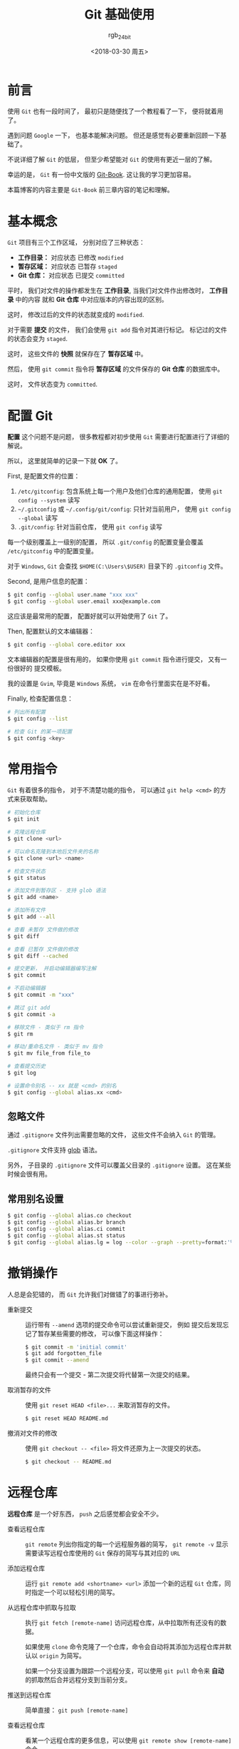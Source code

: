 #+TITLE:      Git 基础使用
#+AUTHOR:     rgb_24bit
#+EMAIL:      rgb-24bit@foxmail.com
#+DATE:       <2018-03-30 周五>

* 目录                                                    :TOC_4_gh:noexport:
- [[#前言][前言]]
- [[#基本概念][基本概念]]
- [[#配置-git][配置 Git]]
- [[#常用指令][常用指令]]
  - [[#忽略文件][忽略文件]]
  - [[#常用别名设置][常用别名设置]]
- [[#撤销操作][撤销操作]]
- [[#远程仓库][远程仓库]]
- [[#打标签][打标签]]
- [[#分支][分支]]
  - [[#概念][概念]]
  - [[#操作][操作]]
  - [[#远程分支][远程分支]]
  - [[#变基][变基]]
- [[#参考链接][参考链接]]

* 前言
  使用 ~Git~ 也有一段时间了， 最初只是随便找了一个教程看了一下， 便将就着用了。

  遇到问题 ~Google~ 一下， 也基本能解决问题。 但还是感觉有必要重新回顾一下基础了。

  不说详细了解 ~Git~ 的低层， 但至少希望能对 ~Git~ 的使用有更近一层的了解。

  幸运的是， ~Git~ 有一份中文版的 [[https://git-scm.com/book/zh/v2][Git-Book]]. 这让我的学习更加容易。

  本篇博客的内容主要是 ~Git-Book~ 前三章内容的笔记和理解。

* 基本概念
  ~Git~ 项目有三个工作区域， 分别对应了三种状态：

  #+HTML: <img src="https://git-scm.com/book/en/v2/images/areas.png" alt="picture"/>

  + *工作目录：* 对应状态 已修改 ~modified~
  + *暂存区域：* 对应状态 已暂存 ~staged~
  + *Git 仓库：* 对应状态 已提交 ~committed~

  平时， 我们对文件的操作都发生在 *工作目录*, 当我们对文件作出修改时， *工作目录* 中的内容
  就和 *Git 仓库* 中对应版本的内容出现的区别。

  这时， 修改过后的文件的状态就变成的 ~modified~.

  对于需要 *提交* 的文件， 我们会使用 ~git add~ 指令对其进行标记。 标记过的文件的状态会变为 ~staged~.

  这时， 这些文件的 *快照* 就保存在了 *暂存区域* 中。

  然后， 使用 ~git commit~ 指令将 *暂存区域* 的文件保存的 *Git 仓库* 的数据库中。

  这时， 文件状态变为 ~committed~.

* 配置 Git
  *配置* 这个问题不是问题， 很多教程都对初步使用 ~Git~ 需要进行配置进行了详细的解说。

  所以， 这里就简单的记录一下就 *OK* 了。

  First, 是配置文件的位置：
  1. ~/etc/gitconfig~: 包含系统上每一个用户及他们仓库的通用配置， 使用 ~git config --system~ 读写
  2. ~~/.gitconfig~ 或 ~~/.config/git/config~: 只针对当前用户， 使用 ~git config --global~ 读写
  3. ~.git/config~: 针对当前仓库， 使用 ~git config~ 读写

  每一个级别覆盖上一级别的配置， 所以 ~.git/config~ 的配置变量会覆盖 ~/etc/gitconfig~ 中的配置变量。

  对于 ~Windows~, ~Git~ 会查找 ~$HOME(C:\Users\$USER)~ 目录下的 ~.gitconfig~ 文件。

  Second, 是用户信息的配置：
  #+BEGIN_SRC bash
    $ git config --global user.name "xxx xxx"
    $ git config --global user.email xxx@example.com
  #+END_SRC

  这应该是最常用的配置， 配置好就可以开始使用了 ~Git~ 了。

  Then, 配置默认的文本编辑器：
  #+BEGIN_SRC bash
    $ git config --global core.editor xxx
  #+END_SRC

  文本编辑器的配置是很有用的， 如果你使用 ~git commit~ 指令进行提交， 又有一份很好的
  提交模板。

  我的设置是 ~Gvim~, 毕竟是 ~Windows~ 系统， ~vim~ 在命令行里面实在是不好看。

  Finally, 检查配置信息：
  #+BEGIN_SRC bash
    # 列出所有配置
    $ git config --list

    # 检查 Git 的某一项配置
    $ git config <key>
  #+END_SRC

* 常用指令
  ~Git~ 有着很多的指令， 对于不清楚功能的指令， 可以通过 ~git help <cmd>~ 的方式来获取帮助。

  #+BEGIN_SRC bash
    # 初始化仓库
    $ git init

    # 克隆远程仓库
    $ git clone <url>

    # 可以命名克隆到本地后文件夹的名称
    $ git clone <url> <name>

    # 检查文件状态
    $ git status

    # 添加文件到暂存区 - 支持 glob 语法
    $ git add <name>

    # 添加所有文件
    $ git add --all

    # 查看 未暂存 文件做的修改
    $ git diff

    # 查看 已暂存 文件做的修改
    $ git diff --cached

    # 提交更新， 并启动编辑器编写注解
    $ git commit

    # 不启动编辑器
    $ git commit -m "xxx"

    # 跳过 git add
    $ git commit -a

    # 移除文件 - 类似于 rm 指令
    $ git rm

    # 移动/重命名文件 - 类似于 mv 指令
    $ git mv file_from file_to

    # 查看提交历史
    $ git log

    # 设置命令别名 -- xx 就是 <cmd> 的别名
    $ git config --global alias.xx <cmd>
  #+END_SRC

** 忽略文件
   通过 ~.gitignore~ 文件列出需要忽略的文件， 这些文件不会纳入 ~Git~ 的管理。

   ~.gitignore~ 文件支持 [[https://github.com/rgb-24bit/blog/blob/master/2018/glob.org][glob]] 语法。

   另外， 子目录的 ~.gitignore~ 文件可以覆盖父目录的 ~.gitignore~ 设置。 这在某些
   时候会很有用。

** 常用别名设置
   #+BEGIN_SRC bash
     $ git config --global alias.co checkout
     $ git config --global alias.br branch
     $ git config --global alias.ci commit
     $ git config --global alias.st status
     $ git config --global alias.lg = log --color --graph --pretty=format:'%Cred%h%Creset -%C(yellow)%d%Creset %s %Cgreen(%cr) %C(bold blue)<%an>%Creset' --abbrev-commit
   #+END_SRC

* 撤销操作
  人总是会犯错的， 而 ~Git~ 允许我们对做错了的事进行弥补。

  + 重新提交 :: 运行带有 ~--amend~ 选项的提交命令可以尝试重新提交， 例如
            提交后发现忘记了暂存某些需要的修改， 可以像下面这样操作：
            #+BEGIN_SRC bash
              $ git commit -m 'initial commit'
              $ git add forgotten_file
              $ git commit --amend
            #+END_SRC
            最终只会有一个提交 - 第二次提交将代替第一次提交的结果。

  + 取消暂存的文件 :: 使用 ~git reset HEAD <file>...~ 来取消暂存的文件。
               #+BEGIN_SRC bash
                 $ git reset HEAD README.md
               #+END_SRC

  + 撤消对文件的修改 :: 使用 ~git checkout -- <file>~ 将文件还原为上一次提交的状态。
                #+BEGIN_SRC bash
                  $ git checkout -- README.md
                #+END_SRC

* 远程仓库
  *远程仓库* 是一个好东西， ~push~ 之后感觉都会安全不少。

  - 查看远程仓库 :: ~git remote~ 列出你指定的每一个远程服务器的简写，
              ~git remote -v~ 显示需要读写远程仓库使用的 ~Git~ 保存的简写与其对应的 ~URL~

  - 添加远程仓库 :: 运行 ~git remote add <shortname> <url>~ 添加一个新的远程 ~Git~ 仓库，同时指定一个可以轻松引用的简写。

  - 从远程仓库中抓取与拉取 :: 执行 ~git fetch [remote-name]~ 访问远程仓库，从中拉取所有还没有的数据。

                   如果使用 ~clone~ 命令克隆了一个仓库，命令会自动将其添加为远程仓库并默认以 ~origin~ 为简写。

                   如果一个分支设置为跟踪一个远程分支，可以使用 ~git pull~ 命令来 *自动* 的抓取然后合并远程分支到当前分支。

  - 推送到远程仓库 :: 简单直接： ~git push [remote-name]~

  - 查看远程仓库 :: 看某一个远程仓库的更多信息，可以使用 ~git remote show [remote-name]~ 命令

  - 远程仓库的移除与重命名 :: 运行 ~git remote rename~ 修改一个远程仓库的简写名， 使用 ~git remote rm~ 移除一个远程仓库。

* 打标签
  对某个特定版本打标签是很有用的。

  + 列出标签 :: 列出所有标签使用 ~git tag~.

  + 创建标签 :: 有两种标签：
            #+BEGIN_SRC bash
              # 创建附注标签， git show 可以看到信息
              $ git tag -a version -m "commnet"

              # 创建轻量标签
              $ git tag version
            #+END_SRC

  + 后期打标签 :: 可以对过去的提交打标签， ~git tag -a version 9fceb02~. *9fceb02* 是
             过去提交的部分校验和。

  + 共享标签 :: 将标签上传到远程服务器。 运行 ~git push origin [tagname]~, 带有 ~--tags~ 选项的 ~git push~ 命令
            会把所有不在远程仓库服务器上的标签全部传送到那里。

  + 检出标签 :: 使用 ~git checkout -b [branchname] [tagname]~ 在特定的标签上创建一个新分支。

  + 删除标签 :: 打错标签可以通过 ~git tag -d version~ 来删除标签。

  *PS:* 前段时间发现 ~Github~ 会根据 ~tag~ 自动生成 ~release~.

* 分支
  ~Git~ 中的分支操作很方便， 同时分支也是一个很重要的功能。 新的想法可以通过一个临时
  分支来进行尝试。 如果尝试效果很好便可以将分支合并到主分支， 不好也可以直接删除分支，
  不影响主分支的工作。

** 概念
   首先， 是 *提交对象* 这一概念。 每一次提交都会创建一个 *提交对象*. 这个提交对象可以代表
   仓库此时的状态。

   每一个 *提交对象* 都包含一个指向前一个 *提交对象* 的指针（即父对象）。 第一个提交没有父对象。

   #+HTML: <img src="https://git-scm.com/book/en/v2/images/commits-and-parents.png" alt="picture"/>

   而 *分支*, 就是指向一个 *提交对象* 的指针。 而当前分支就是 ~HEAD~ 指针指向的分支。

   #+HTML: <img src="https://git-scm.com/book/en/v2/images/branch-and-history.png" alt="picture"/>
   
   创建分支的过程就是创建一个指向某 *提交对象* 的指针。 而切换分支就是将 ~HEAD~ 指针的指向切换到指定的分支。

   这样， 一连串的提交形成一个有 *提交对象* 组成的 *链表*, 不同分支上的工作又使这个 *链表* 出现分叉。

   #+HTML: <img src="https://git-scm.com/book/en/v2/images/advance-master.png" alt="picture"/>
   
** 操作
   分支的基本操作很简单：
   #+BEGIN_SRC bash
     # 新建分支
     $ git branch <name>

     # 获取当前分支列表
     $ git branch

     # 检查每一个分支最后的提交
     $ git branch -v

     # 滤列表中 合并/未合并 到当前分支的分支
     $ git branch --merged/--no-merged

     # 切换分支
     $ git checkout <name>

     # 新建并切换
     $ git checkout -b <name>

     # 合并分支
     $ git merge <name>

     # 删除分支
     $ git branch -d <name>
   #+END_SRC

   如果合并分支时遇到冲突， 可以使用 ~git mergetool~ 来帮助解决冲突问题。

** 远程分支
   *远程分支不等于当前分支*.

   很多时候， 由于远程分支和当前分支的同步行为， 总是认为 *远程分支* 和 *当前分支* 是一样的。

   但是，实际上两者是有区别的。

   #+HTML: <img src="https://git-scm.com/book/en/v2/images/remote-branches-2.png" alt="picture"/>
   
   ~origin/master~ 和 ~master~ 不一定是指向同一个 *提交对象*. 

   当远程分支更新后， 需要通过 ~git fetch~ 命令将更新拉取到本地。

   这时 ~origin/master~ 和 ~master~ 指向的提交对象会出现区别甚至分叉。 需要运行 ~git merge~ 指令同步更新。

   ~git pull~ 指令可以自动完成 ~git fetch~ 和 ~git merge~ 指令。

   + 跟踪分支 :: 如果在一个跟踪分支上输入 ~git pull~, ~Git~ 能自动地识别去哪个服务器上抓取、合并到哪个分支

             设置其他跟踪分支：
             #+BEGIN_SRC bash
               # 跟踪分支， branch 的名称可以和远程分支的不同
               $ git checkout -b [branch] [remotename]/[branch]

               # 快捷方式， 名称相同
               $ git checkout --track [remotename]/[branch]
             #+END_SRC

             设置已有的本地分支跟踪一个刚刚拉取下来的远程分支，或者想要修改正在跟踪的上游分支，
             可以在使用 ~-u~ 或 ~--set-upstream-to~ 选项运行 ~git branch~ 来显式地设置
             #+BEGIN_SRC bash
               $ git branch -u origin/serverfix
             #+END_SRC

             通过这样的方式可以获取远程分支但不会跟踪：
             #+BEGIN_SRC bash
               $ git checkout -b [branch]

               $ git pull [remote] [branch]  # 获取远程分支内容但不跟踪

               $ git push [remote] [branch]  # 任然可以将更新推送到远程分支
             #+END_SRC

   + 删除远程分支 :: 运行带有 ~--delete~ 选项的 ~git push~ 命令来删除一个远程分支(从服务器删除)
               #+BEGIN_SRC bash
                 $ git push origin --delete serverfix
               #+END_SRC

** 变基
   这不是一个好名字。

   + *变基：* 提取在一个分支中引入的补丁和修改， 然后在另一个分支的基础上应用一次。
     
   变基的概念很清楚， 操作上也很方便：
   #+BEGIN_SRC bash
     # 切换到要提取修改的分支
     $ git checkout <branch>

     # 将修改应用到目标分支
     $ git rebase <branch>
   #+END_SRC

* 参考链接
  + [[https://git-scm.com/book/zh/v2][Git-Book]]


